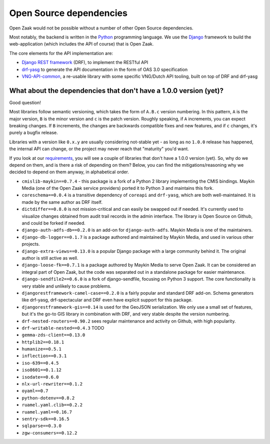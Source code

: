 .. _introduction_open-source_deps:

Open Source dependencies
========================

Open Zaak would not be possible without a number of other Open Source dependencies.

Most notably, the backend is written in the Python_ programming language. We use the
Django_ framework to build the web-application (which includes the API of course) that
is Open Zaak.

The core elements for the API implementation are:

* `Django REST framework`_ (DRF), to implement the RESTful API
* `drf-yasg`_ to generate the API documentation in the form of OAS 3.0 specification
* `VNG-API-common`_, a re-usable library with some specific VNG/Dutch API tooling, built
  on top of DRF and drf-yasg

.. _Python: https://www.python.org/
.. _Django: https://www.djangoproject.com/
.. _Django REST framework: https://www.django-rest-framework.org/
.. _VNG-API-common: https://vng-api-common.readthedocs.io/en/latest/
.. _drf-yasg: https://drf-yasg.readthedocs.io/en/stable/

What about the dependencies that don't have a 1.0.0 version (yet)?
------------------------------------------------------------------

Good question!

Most libraries follow semantic versioning, which takes the form of ``A.B.c`` version
numbering. In this pattern, ``A`` is the major version, ``B`` is the minor version and
``c`` is the patch version. Roughly speaking, if ``A`` increments, you can expect
breaking changes. If ``B`` increments, the changes are backwards compatible fixes and
new features, and if ``c`` changes, it's purely a bugfix release.

Libraries with a version like ``0.x.y`` are usually considering not-stable yet - as long
as no ``1.0.0`` release has happened, the internal API can change, or the project may
never reach that "maturity" you'd want.

If you look at our requirements_, you will see a couple of libraries that don't have a
1.0.0 version (yet). So, why do we depend on them, and is there a risk of depending on
them? Below, you can find the mitigations/reasoning why we decided to depend on them
anyway, in alphabetical order.


* ``cmislib-maykin==0.7.4`` - this package is a fork of a Python 2 library implementing
  the CMIS bindings. Maykin Media (one of the Open Zaak service providers) ported it to
  Python 3 and maintains this fork.

* ``coreschema==0.0.4`` is a transitive dependency of ``coreapi`` and ``drf-yasg``,
  which are both well-maintained. It is made by the same author as DRF itself.

* ``dictdiffer==0.8.0`` is not mission-critical and can easily be swapped out if needed.
  It's currently used to visualize changes obtained from audit trail records in the
  admin interface. The library is Open Source on Github, and could be forked if needed.

* ``django-auth-adfs-db==0.2.0`` is an add-on for ``django-auth-adfs``. Maykin Media is
  one of the maintainers.

* ``django-db-logger==0.1.7`` is a package authored and maintained by Maykin Media, and
  used in various other projects.

* ``django-extra-views==0.13.0`` is a popular Django package with a large community
  behind it. The original author is still active as well.

* ``django-loose-fk==0.7.1`` is a package authored by Maykin Media to serve Open Zaak. It
  can be considered an integral part of Open Zaak, but the code was separated out in a
  standalone package for easier maintenance.

* ``django-sendfile2==0.6.0`` is a fork of django-sendfile, focusing on Python 3 support.
  The core functionality is very stable and unlikely to cause problems.

* ``djangorestframework-camel-case==0.2.0`` is a fairly popular and standard DRF add-on.
  Schema generators like drf-yasg, drf-spectacular and DRF even have explicit support
  for this package.

* ``djangorestframework-gis==0.14`` is used for the GeoJSON serialization. We only use
  a small set of features, but it's the go-to GIS library in combination with DRF, and
  very stable despite the version numbering.

* ``drf-nested-routers==0.90.2`` sees regular maintenance and activity on Github, with
  high popularity.

* ``drf-writable-nested==0.4.3`` TODO

* ``gemma-zds-client==0.13.0``

* ``httplib2==0.18.1``

* ``humanize==0.5.1``

* ``inflection==0.3.1``

* ``iso-639==0.4.5``

* ``iso8601==0.1.12``

* ``isodate==0.6.0``

* ``nlx-url-rewriter==0.1.2``

* ``oyaml==0.7``

* ``python-dotenv==0.8.2``

* ``ruamel.yaml.clib==0.2.2``

* ``ruamel.yaml==0.16.7``

* ``sentry-sdk==0.16.5``

* ``sqlparse==0.3.0``

* ``zgw-consumers==0.12.2``

.. _`requirements`: https://github.com/open-zaak/open-zaak/blob/master/requirements/base.txt

